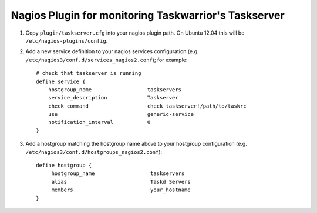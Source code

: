 Nagios Plugin for monitoring Taskwarrior's Taskserver
=====================================================

1. Copy ``plugin/taskserver.cfg`` into your nagios plugin path.  On Ubuntu 12.04
   this will be ``/etc/nagios-plugins/config``.
2. Add a new service definition to your nagios services configuration (e.g. ``/etc/nagios3/conf.d/services_nagios2.conf``); for example::

    # check that taskserver is running
    define service {
        hostgroup_name                  taskservers
        service_description             Taskserver
        check_command                   check_taskserver!/path/to/taskrc
        use                             generic-service
        notification_interval           0
    }

3. Add a hostgroup matching the hostgroup name above to your hostgroup configuration (e.g. ``/etc/nagios3/conf.d/hostgroups_nagios2.conf``):
   
   ::
   
       define hostgroup {
            hostgroup_name                  taskservers
            alias                           Taskd Servers
            members                         your_hostname
       }

